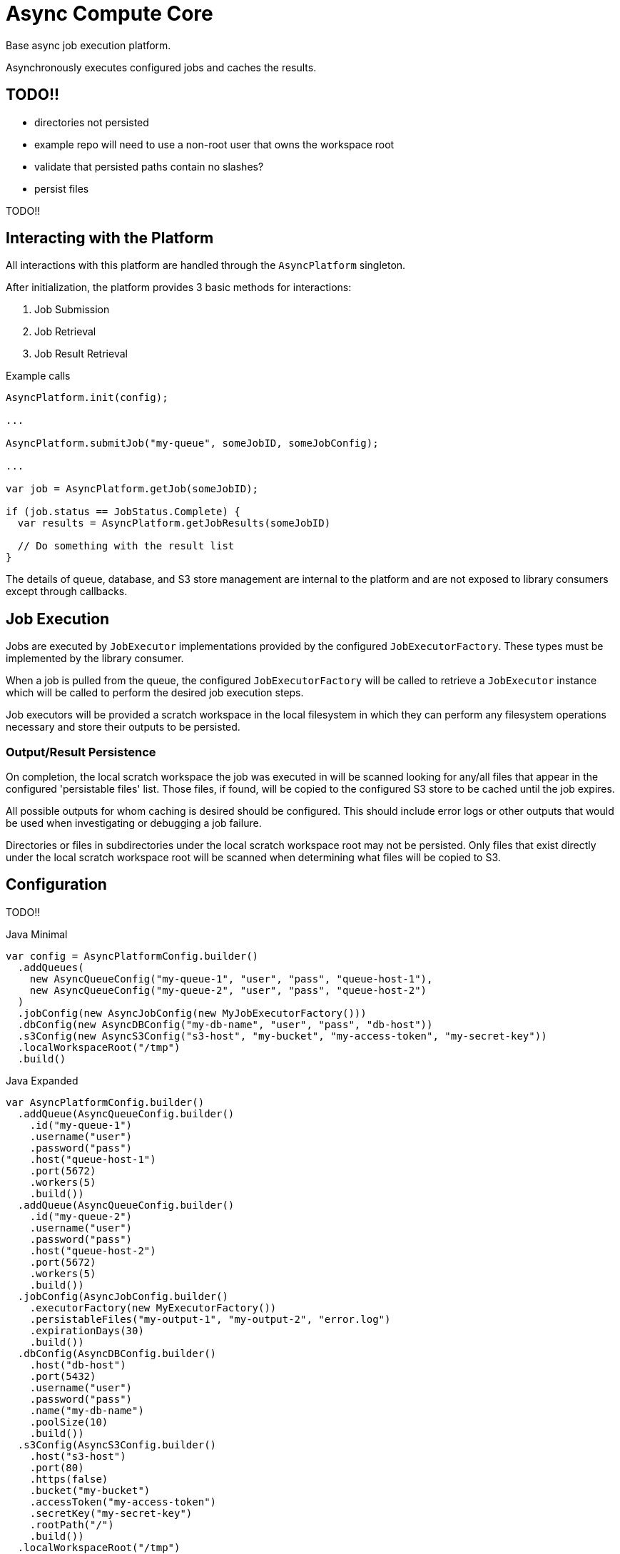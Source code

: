 = Async Compute Core
:source-highlighter: highlightjs

Base async job execution platform.

Asynchronously executes configured jobs and caches the results.

== TODO!!

* directories not persisted
* example repo will need to use a non-root user that owns the workspace root
* validate that persisted paths contain no slashes?
* persist files


TODO!!

== Interacting with the Platform

All interactions with this platform are handled through the `AsyncPlatform`
singleton.

After initialization, the platform provides 3 basic methods for interactions:

. Job Submission
. Job Retrieval
. Job Result Retrieval

.Example calls
[source, java]
----
AsyncPlatform.init(config);

...

AsyncPlatform.submitJob("my-queue", someJobID, someJobConfig);

...

var job = AsyncPlatform.getJob(someJobID);

if (job.status == JobStatus.Complete) {
  var results = AsyncPlatform.getJobResults(someJobID)

  // Do something with the result list
}

----

The details of queue, database, and S3 store management are internal to the
platform and are not exposed to library consumers except through callbacks.


== Job Execution

Jobs are executed by `JobExecutor` implementations provided by the configured
`JobExecutorFactory`.  These types must be implemented by the library consumer.

When a job is pulled from the queue, the configured `JobExecutorFactory` will be
called to retrieve a `JobExecutor` instance which will be called to perform the
desired job execution steps.

Job executors will be provided a scratch workspace in the local filesystem in
which they can perform any filesystem operations necessary and store their
outputs to be persisted.

=== Output/Result Persistence

On completion, the local scratch workspace the job was executed in will be
scanned looking for any/all files that appear in the configured 'persistable
files' list.  Those files, if found, will be copied to the configured S3 store
to be cached until the job expires.

All possible outputs for whom caching is desired should be configured.  This
should include error logs or other outputs that would be used when investigating
or debugging a job failure.

Directories or files in subdirectories under the local scratch workspace root
may not be persisted.  Only files that exist directly under the local scratch
workspace root will be scanned when determining what files will be copied to S3.


== Configuration

TODO!!

.Java Minimal
[source, java]
----
var config = AsyncPlatformConfig.builder()
  .addQueues(
    new AsyncQueueConfig("my-queue-1", "user", "pass", "queue-host-1"),
    new AsyncQueueConfig("my-queue-2", "user", "pass", "queue-host-2")
  )
  .jobConfig(new AsyncJobConfig(new MyJobExecutorFactory()))
  .dbConfig(new AsyncDBConfig("my-db-name", "user", "pass", "db-host"))
  .s3Config(new AsyncS3Config("s3-host", "my-bucket", "my-access-token", "my-secret-key"))
  .localWorkspaceRoot("/tmp")
  .build()
----

.Java Expanded
[source, java]
----
var AsyncPlatformConfig.builder()
  .addQueue(AsyncQueueConfig.builder()
    .id("my-queue-1")
    .username("user")
    .password("pass")
    .host("queue-host-1")
    .port(5672)
    .workers(5)
    .build())
  .addQueue(AsyncQueueConfig.builder()
    .id("my-queue-2")
    .username("user")
    .password("pass")
    .host("queue-host-2")
    .port(5672)
    .workers(5)
    .build())
  .jobConfig(AsyncJobConfig.builder()
    .executorFactory(new MyExecutorFactory())
    .persistableFiles("my-output-1", "my-output-2", "error.log")
    .expirationDays(30)
    .build())
  .dbConfig(AsyncDBConfig.builder()
    .host("db-host")
    .port(5432)
    .username("user")
    .password("pass")
    .name("my-db-name")
    .poolSize(10)
    .build())
  .s3Config(AsyncS3Config.builder()
    .host("s3-host")
    .port(80)
    .https(false)
    .bucket("my-bucket")
    .accessToken("my-access-token")
    .secretKey("my-secret-key")
    .rootPath("/")
    .build())
  .localWorkspaceRoot("/tmp")
  .build()
----

.Kotlin Minimal
[source, kotlin]
----
val config = AsyncPlatformConfig.builder()
  .addQueues(
    AsyncQueueConfig("my-queue-1", "user", "pass", "queue-host-1"),
    AsyncQueueConfig("my-queue-2", "user", "pass", "queue-host-2"),
  )
  .jobConfig(AsyncJobConfig(MyJobExecutorFactory()))
  .dbConfig(AsyncDBConfig("my-db-name", "user", "pass", "db-host"))
  .s3Config(AsyncS3Config("s3-host", "my-bucket", "my-acccess-token", "my-secret-key"))
  .localWorkspaceRoot("/tmp")
  .build()
----

.Kotlin Expanded
[source, kotlin]
----
val config = AsyncPlatformConfig.build {
  addQueue {
    id = "my-queue-1"
    username = "user"
    password = "pass"
    host = "queue-host-1"
    port = 5672
    workers = 5
  }

  addQueue {
    id = "my-queue-2"
    username = "user"
    password = "pass"
    host = "queue-host-2"
    port = 5672
    workers = 5
  }

  jobConfig {
    executorFactory = MyExecutorFactory()
    persistableFiles(
      "my-output-1",
      "my-output-2",
      "error.log",
    )
    expirationDays = 30
  }

  dbConfig {
    host = "db-host"
    port = 5432
    username = "user"
    password = "pass"
    name = "my-db-name"
    poolSize = 10
  }

  s3Config {
    host = "s3-host"
    port = 80
    https = false
    bucket = "my-bucket"
    accessToken = "my-access-token"
    secretKey = "my-secret-key"
    rootPath = "/"
  }

  localWorkspaceRoot = "/tmp"
}
----


== Database

== Job Cache Management

Job outputs are automatically cached to the configured S3 store on job
completion for future retrieval.

Jobs will be kept in the S3 store until they expire at which point they are
subject to pruning.  Job expiration is configured when initializing the
platform.  By default, job results are kept 30 days after they were last
accessed, at which point they will be marked as expired and become available to
be pruned.

Job pruning happens every 12 hours automatically while the server is online,
with the first prune attempt happening on startup.